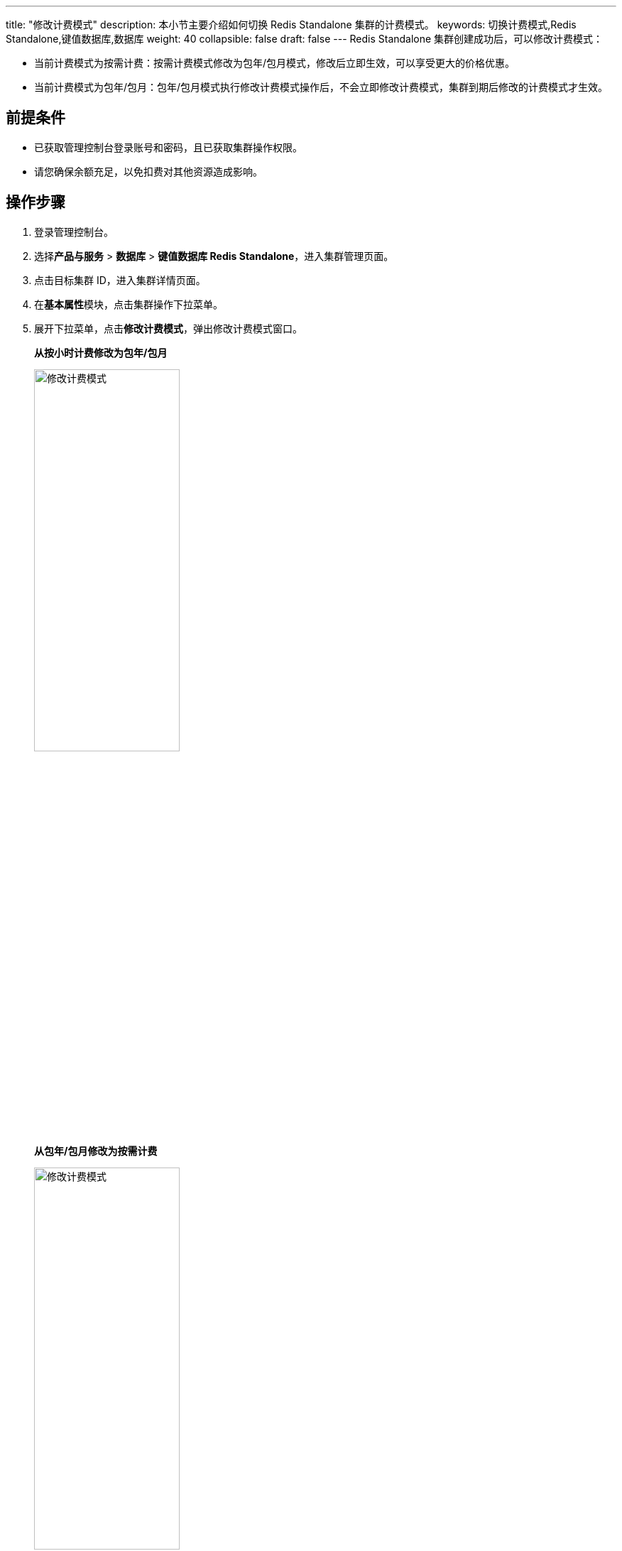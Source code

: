 ---
title: "修改计费模式"
description: 本小节主要介绍如何切换 Redis Standalone 集群的计费模式。 
keywords: 切换计费模式,Redis Standalone,键值数据库,数据库
weight: 40
collapsible: false
draft: false
---
Redis Standalone 集群创建成功后，可以修改计费模式：

* 当前计费模式为按需计费：按需计费模式修改为包年/包月模式，修改后立即生效，可以享受更大的价格优惠。
* 当前计费模式为包年/包月：包年/包月模式执行修改计费模式操作后，不会立即修改计费模式，集群到期后修改的计费模式才生效。

== 前提条件

* 已获取管理控制台登录账号和密码，且已获取集群操作权限。
* 请您确保余额充足，以免扣费对其他资源造成影响。

== 操作步骤

. 登录管理控制台。
. 选择**产品与服务** > *数据库* > *键值数据库 Redis Standalone*，进入集群管理页面。
. 点击目标集群 ID，进入集群详情页面。
. 在**基本属性**模块，点击集群操作下拉菜单。
. 展开下拉菜单，点击**修改计费模式**，弹出修改计费模式窗口。
+
*从按小时计费修改为包年/包月*
+
image::/images/cloud_service/database/redis_standalone/switch_billing_mode.png[修改计费模式,50%]
+
*从包年/包月修改为按需计费*
+
image::/images/cloud_service/database/redis_standalone/switch_billing_mode01.png[修改计费模式,50%]

. 选择计费模式，确认价格。
. 点击**修改**，返回节点列表页面。

